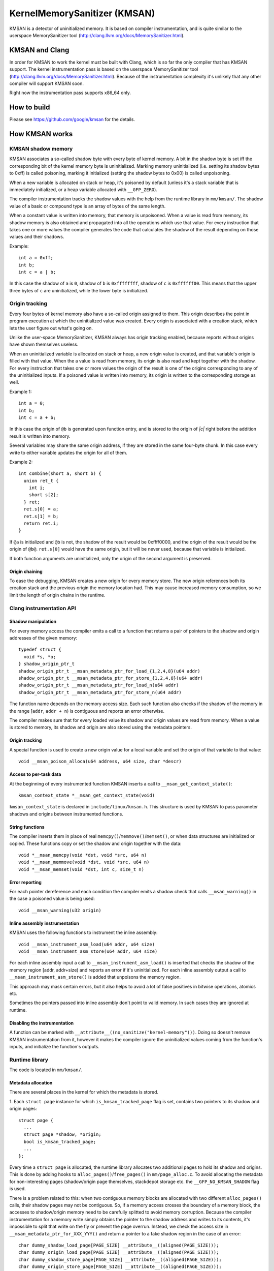 =============================
KernelMemorySanitizer (KMSAN)
=============================

KMSAN is a detector of uninitialized memory.
It is based on compiler instrumentation, and is quite similar to the userspace
MemorySanitizer tool (http://clang.llvm.org/docs/MemorySanitizer.html).

KMSAN and Clang
===============

In order for KMSAN to work the kernel must be
built with Clang, which is so far the only compiler that has KMSAN support.
The kernel instrumentation pass is based on the userspace MemorySanitizer tool
(http://clang.llvm.org/docs/MemorySanitizer.html). Because of the instrumentation
complexity it's unlikely that any other compiler will support KMSAN soon.

Right now the instrumentation pass supports x86_64 only.

How to build
============
Please see https://github.com/google/kmsan for the details.

How KMSAN works
===============

KMSAN shadow memory
-------------------

KMSAN associates a so-called shadow byte with every byte of kernel memory.
A bit in the shadow byte is set iff the corresponding bit of the kernel memory byte is uninitialized.
Marking memory uninitialized (i.e. setting its shadow bytes to 0xff) is called poisoning,
marking it initialized (setting the shadow bytes to 0x00) is called unpoisoning.

When a new variable is allocated on stack or heap, it's poisoned by default (unless it's a stack variable
that is immediately initialized, or a heap variable allocated with ``__GFP_ZERO``).

The compiler instrumentation tracks the shadow values with the help from the runtime library in ``mm/kmsan/``.
The shadow value of a basic or compound type is an array of bytes of the same length.

When a constant value is written into memory, that memory is unpoisoned.
When a value is read from memory, its shadow memory is also obtained and propagated into all the operations
which use that value. For every instruction that takes one or more values the compiler generates the code that
calculates the shadow of the result depending on those values and their shadows.

Example::

  int a = 0xff;
  int b;
  int c = a | b;

In this case the shadow of ``a`` is ``0``, shadow of ``b`` is ``0xffffffff``, shadow of ``c`` is
``0xffffff00``. This means that the upper three bytes of ``c`` are uninitialized, while the lower byte
is initialized.


Origin tracking
---------------

Every four bytes of kernel memory also have a so-called origin assigned to them.
This origin describes the point in program execution at which the uninitialized value was created.
Every origin is associated with a creation stack, which lets the user figure out what's going on.

Unlike the user-space MemorySanitizer, KMSAN always has origin tracking enabled, because reports without
origins have shown themselves useless.

When an uninitialized variable is allocated on stack or heap, a new origin value is created, and
that variable's origin is filled with that value.
When the a value is read from memory, its origin is also read and kept together with the shadow.
For every instruction that takes one or more values the origin of the result is one of the origins
corresponding to any of the uninitialized inputs.
If a poisoned value is written into memory, its origin is written to the corresponding storage as well.

Example 1::

  int a = 0;
  int b;
  int c = a + b;

In this case the origin of ``@b`` is generated upon function entry, and is stored to the origin of `|c|`
right before the addition result is written into memory.

Several variables may share the same origin address, if they are stored in the same four-byte chunk.
In this case every write to either variable updates the origin for all of them.

Example 2::

  int combine(short a, short b) {
    union ret_t {
      int i;
      short s[2];
    } ret;
    ret.s[0] = a;
    ret.s[1] = b;
    return ret.i;
  }

If ``@a`` is initialized and ``@b`` is not, the shadow of the result would be 0xffff0000, and the origin
of the result would be the origin of ``@b@``. ``ret.s[0]`` would have the same origin, but it will be
never used, because that variable is initialized.

If both function arguments are uninitialized, only the origin of the second argument is preserved.

Origin chaining
~~~~~~~~~~~~~~~
To ease the debugging, KMSAN creates a new origin for every memory store.
The new origin references both its creation stack and the previous origin the memory location had.
This may cause increased memory consumption, so we limit the length of origin chains in the runtime.

Clang instrumentation API
-------------------------

Shadow manipulation
~~~~~~~~~~~~~~~~~~~
For every memory access the compiler emits a call to a function that returns a
pair of pointers to the shadow and origin addresses of the given memory::

  typedef struct {
    void *s, *o;
  } shadow_origin_ptr_t
  shadow_origin_ptr_t __msan_metadata_ptr_for_load_{1,2,4,8}(u64 addr)
  shadow_origin_ptr_t __msan_metadata_ptr_for_store_{1,2,4,8}(u64 addr)
  shadow_origin_ptr_t __msan_metadata_ptr_for_load_n(u64 addr)
  shadow_origin_ptr_t __msan_metadata_ptr_for_store_n(u64 addr)

The function name depends on the memory access size.
Each such function also checks if the shadow of the memory in the range [``addr``, ``addr + n``)
is contiguous and reports an error otherwise.

The compiler makes sure that for every loaded value its shadow and origin values are read from memory.
When a value is stored to memory, its shadow and origin are also stored using the metadata pointers.

Origin tracking
~~~~~~~~~~~~~~~
A special function is used to create a new origin value for a local variable and set the origin of that variable to that value::

  void __msan_poison_alloca(u64 address, u64 size, char *descr)

Access to per-task data
~~~~~~~~~~~~~~~~~~~~~~~~~

At the beginning of every instrumented function KMSAN inserts a call to ``__msan_get_context_state()``::

  kmsan_context_state *__msan_get_context_state(void)

``kmsan_context_state`` is declared in ``include/linux/kmsan.h``.
This structure is used by KMSAN to pass parameter shadows and origins between instrumented functions.

String functions
~~~~~~~~~~~~~~~~

The compiler inserts them in place of real ``memcpy()``/``memmove()``/``memset()``, or when
data structures are initialized or copied. These functions copy or set the shadow and origin
together with the data::

  void *__msan_memcpy(void *dst, void *src, u64 n)
  void *__msan_memmove(void *dst, void *src, u64 n)
  void *__msan_memset(void *dst, int c, size_t n)

Error reporting
~~~~~~~~~~~~~~~

For each pointer dereference and each condition the compiler emits a shadow check that calls
``__msan_warning()`` in the case a poisoned value is being used::

  void __msan_warning(u32 origin)

Inline assembly instrumentation
~~~~~~~~~~~~~~~~~~~~~~~~~~~~~~~

KMSAN uses the following functions to instrument the inline assembly::

  void __msan_instrument_asm_load(u64 addr, u64 size)
  void __msan_instrument_asm_store(u64 addr, u64 size)

For each inline assembly input a call to ``__msan_instrument_asm_load()`` is inserted that checks the shadow
of the memory region [addr, addr+size) and reports an error if it's uninitialized.
For each inline assembly output a call to ``__msan_instrument_asm_store()`` is added that unpoisons the memory region.

This approach may mask certain errors, but it also helps to avoid a lot of false positives in bitwise operations, atomics etc.

Sometimes the pointers passed into inline assembly don't point to valid memory. In such cases they are ignored at runtime.

Disabling the instrumentation
~~~~~~~~~~~~~~~~~~~~~~~~~~~~~
A function can be marked with ``__attribute__((no_sanitize("kernel-memory")))``.
Doing so doesn't remove KMSAN instrumentation from it, however it makes the compiler ignore the
uninitialized values coming from the function's inputs, and initialize the function's outputs.

Runtime library
---------------
The code is located in ``mm/kmsan/``.

Metadata allocation
~~~~~~~~~~~~~~~~~~~
There are several places in the kernel for which the metadata is stored.

1. Each ``struct page`` instance for which ``is_kmsan_tracked_page`` flag is set,
contains two pointers to its shadow and origin pages::

  struct page {
    ...
    struct page *shadow, *origin;
    bool is_kmsan_tracked_page;
    ...
  };

Every time a ``struct page`` is allocated, the runtime library allocates two additional pages to
hold its shadow and origins. This is done by adding hooks to ``alloc_pages()``/``free_pages()`` in
``mm/page_alloc.c``. To avoid allocating the metadata for non-interesting pages (shadow/origin page themselves,
stackdepot storage etc. the ``__GFP_NO_KMSAN_SHADOW`` flag is used.

There is a problem related to this: when two contiguous memory blocks are allocated with two different
``alloc_pages()`` calls, their shadow pages may not be contiguous. So, if a memory access crosses
the boundary of a memory block, the accesses to shadow/origin memory need to be carefully splitted to
avoid memory corruption.
Because the compiler instrumentation for a memory write simply obtains the pointer to the shadow address
and writes to its contents, it's impossible to split that write on the fly or prevent the page overrun.
Instead, we check the access size in ``__msan_metadata_ptr_for_XXX_YYY()`` and return a pointer to a fake
shadow region in the case of an error::

  char dummy_shadow_load_page[PAGE_SIZE] __attribute__((aligned(PAGE_SIZE)));
  char dummy_origin_load_page[PAGE_SIZE] __attribute__((aligned(PAGE_SIZE)));
  char dummy_shadow_store_page[PAGE_SIZE] __attribute__((aligned(PAGE_SIZE)));
  char dummy_origin_store_page[PAGE_SIZE] __attribute__((aligned(PAGE_SIZE)));

Unfortunately at boot time we need to allocate the shadow and origin memory for the kernel data (``.data``,
``.bss`` etc.) and the percpu memory regions, the size of which is not a power of 2. As a result, we have to
allocate the metadata page by page, so that it is also non-contiguous, while it may be perfectly valid
to access the corresponding kernel memory across page boundaries.
This can be probably fixed by allocating 1<<N pages at once, splitting them and deallocating the rest.

2. For vmapped regions there're similar records holding shadow and origins::

  struct vm_struct {
    ...
    struct vm_struct *shadow, *origin;
    bool is_kmsan_tracked;
    ...
  }

When an array of pages is mapped into a contiguous virtual memory space, their shadow and origin pages
are similarly mapped into contiguous regions.

3. For CPU entry area there're separate per-CPU arrays that hold its shadow::

  DEFINE_PER_CPU(char[CPU_ENTRY_AREA_SIZE], cpu_entry_area_shadow);
  DEFINE_PER_CPU(char[CPU_ENTRY_AREA_SIZE], cpu_entry_area_origin);

When calculating shadow and origin addresses for a given memory address, the runtime checks whether the
address belongs to the physical page range, the virtual page range or CPU entry area.

Example report
--------------
Here's an example of a real KMSAN report in ``packet_bind_spkt()``::

  ==================================================================
  BUG: KMSAN: use of unitialized memory
  CPU: 0 PID: 1074 Comm: packet Not tainted 4.8.0-rc6+ #1891
  Hardware name: QEMU Standard PC (i440FX + PIIX, 1996), BIOS Bochs 01/01/2011
   0000000000000000 ffff88006b6dfc08 ffffffff82559ae8 ffff88006b6dfb48
   ffffffff818a7c91 ffffffff85b9c870 0000000000000092 ffffffff85b9c550
   0000000000000000 0000000000000092 00000000ec400911 0000000000000002
  Call Trace:
   [<     inline     >] __dump_stack lib/dump_stack.c:15
   [<ffffffff82559ae8>] dump_stack+0x238/0x290 lib/dump_stack.c:51
   [<ffffffff818a6626>] kmsan_report+0x276/0x2e0 mm/kmsan/kmsan.c:1003
   [<ffffffff818a783b>] __msan_warning+0x5b/0xb0 mm/kmsan/kmsan_instr.c:424
   [<     inline     >] strlen lib/string.c:484
   [<ffffffff8259b58d>] strlcpy+0x9d/0x200 lib/string.c:144
   [<ffffffff84b2eca4>] packet_bind_spkt+0x144/0x230 net/packet/af_packet.c:3132
   [<ffffffff84242e4d>] SYSC_bind+0x40d/0x5f0 net/socket.c:1370
   [<ffffffff84242a22>] SyS_bind+0x82/0xa0 net/socket.c:1356
   [<ffffffff8515991b>] entry_SYSCALL_64_fastpath+0x13/0x8f arch/x86/entry/entry_64.o:?
  chained origin: 00000000eba00911
   [<ffffffff810bb787>] save_stack_trace+0x27/0x50 arch/x86/kernel/stacktrace.c:67
   [<     inline     >] kmsan_save_stack_with_flags mm/kmsan/kmsan.c:322
   [<     inline     >] kmsan_save_stack mm/kmsan/kmsan.c:334
   [<ffffffff818a59f8>] kmsan_internal_chain_origin+0x118/0x1e0 mm/kmsan/kmsan.c:527
   [<ffffffff818a7773>] __msan_set_alloca_origin4+0xc3/0x130 mm/kmsan/kmsan_instr.c:380
   [<ffffffff84242b69>] SYSC_bind+0x129/0x5f0 net/socket.c:1356
   [<ffffffff84242a22>] SyS_bind+0x82/0xa0 net/socket.c:1356
   [<ffffffff8515991b>] entry_SYSCALL_64_fastpath+0x13/0x8f arch/x86/entry/entry_64.o:?
  origin description: ----address@SYSC_bind (origin=00000000eb400911)
  ==================================================================

The report tells that the local variable ``address`` was created uninitialized in ``SYSC_bind()``
(the ``bind`` system call implementation). The lower stack trace corresponds to the place where
this variable was created.

The upper stack shows where the uninit value was used - in ``strlen()``.
It turned out that the contents of ``address`` were partially copied from the userspace, but the
buffer wasn't zero-terminated and contained some trailing uninitialized bytes.
``packet_bind_spkt()`` didn't check the length of the buffer, but called ``strlcpy()`` on it, which
called ``strlen()``, which started reading the buffer byte by byte till it hit the uninitialized memory.

Misc details
------------

Handling ``pt_regs``
~~~~~~~~~~~~~~~~~~~

Many functions receive a ``struct pt_regs`` holding the register state at a certain point.
Registers don't have (easily calculatable) shadow or origin associated with them.
We can assume that the registers are always initialized.

References
==========

E. Stepanov, K. Serebryany. MemorySanitizer: fast detector of uninitialized memory use in C++.
In Proceedings of CGO 2015.
